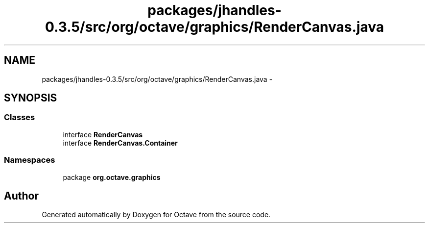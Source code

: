 .TH "packages/jhandles-0.3.5/src/org/octave/graphics/RenderCanvas.java" 3 "Tue Nov 27 2012" "Version 3.2" "Octave" \" -*- nroff -*-
.ad l
.nh
.SH NAME
packages/jhandles-0.3.5/src/org/octave/graphics/RenderCanvas.java \- 
.SH SYNOPSIS
.br
.PP
.SS "Classes"

.in +1c
.ti -1c
.RI "interface \fBRenderCanvas\fP"
.br
.ti -1c
.RI "interface \fBRenderCanvas\&.Container\fP"
.br
.in -1c
.SS "Namespaces"

.in +1c
.ti -1c
.RI "package \fBorg\&.octave\&.graphics\fP"
.br
.in -1c
.SH "Author"
.PP 
Generated automatically by Doxygen for Octave from the source code\&.
